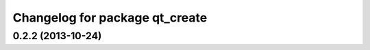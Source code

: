^^^^^^^^^^^^^^^^^^^^^^^^^^^^^^^
Changelog for package qt_create
^^^^^^^^^^^^^^^^^^^^^^^^^^^^^^^

0.2.2 (2013-10-24)
------------------
